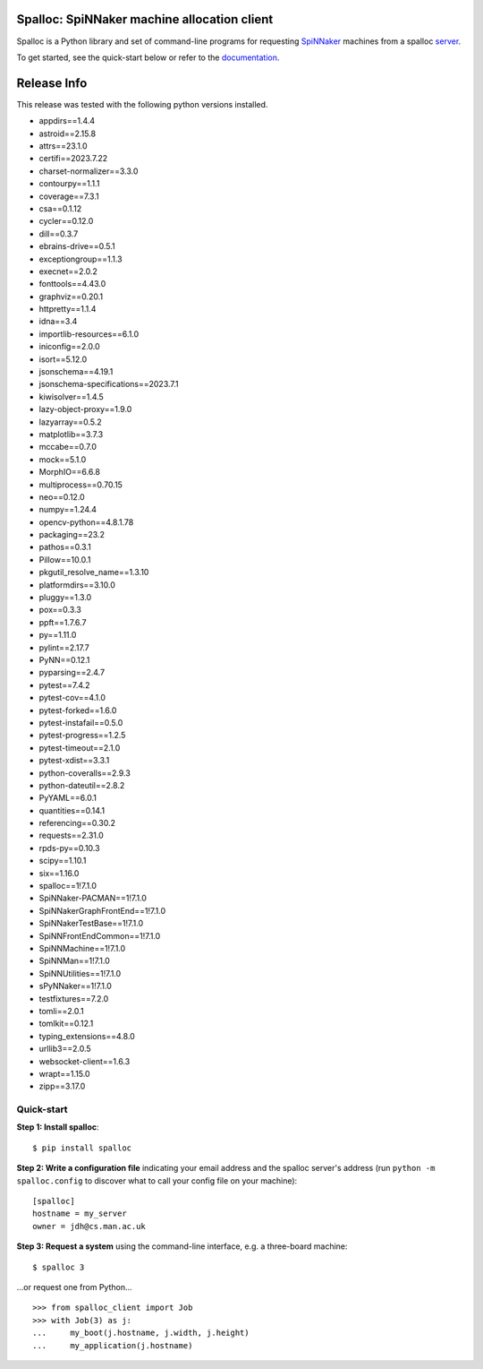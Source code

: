 Spalloc: SpiNNaker machine allocation client
============================================

.. image:: https://img.shields.io/pypi/v/spalloc.svg?style=flat
   :alt: PyPi version
   :target: https://pypi.python.org/pypi/spalloc/
.. image:: https://readthedocs.org/projects/spalloc/badge/?version=stable
   :alt: Documentation
   :target: https://spalloc.readthedocs.org/
.. image:: https://github.com/SpiNNakerManchester/spalloc/workflows/Python%20Build/badge.svg?branch=master
   :alt: Build Status
   :target: https://github.com/SpiNNakerManchester/spalloc/actions?query=workflow%3A%22Python+Build%22+branch%3Amaster
.. image:: https://coveralls.io/repos/SpiNNakerManchester/spalloc/badge.svg?branch=master
   :alt: Coverage Status
   :target: https://coveralls.io/r/SpiNNakerManchester/spalloc?branch=master

Spalloc is a Python library and set of command-line programs for requesting
SpiNNaker_ machines from a spalloc `server`_.

.. _SpiNNaker: https://apt.cs.manchester.ac.uk/projects/SpiNNaker/
.. _server: https://github.com/SpiNNakerManchester/spalloc_server

To get started, see the quick-start below or refer to the documentation_.

.. _documentation: https://spalloc.readthedocs.org/

Release Info
============
This release was tested with the following python versions installed.

- appdirs==1.4.4
- astroid==2.15.8
- attrs==23.1.0
- certifi==2023.7.22
- charset-normalizer==3.3.0
- contourpy==1.1.1
- coverage==7.3.1
- csa==0.1.12
- cycler==0.12.0
- dill==0.3.7
- ebrains-drive==0.5.1
- exceptiongroup==1.1.3
- execnet==2.0.2
- fonttools==4.43.0
- graphviz==0.20.1
- httpretty==1.1.4
- idna==3.4
- importlib-resources==6.1.0
- iniconfig==2.0.0
- isort==5.12.0
- jsonschema==4.19.1
- jsonschema-specifications==2023.7.1
- kiwisolver==1.4.5
- lazy-object-proxy==1.9.0
- lazyarray==0.5.2
- matplotlib==3.7.3
- mccabe==0.7.0
- mock==5.1.0
- MorphIO==6.6.8
- multiprocess==0.70.15
- neo==0.12.0
- numpy==1.24.4
- opencv-python==4.8.1.78
- packaging==23.2
- pathos==0.3.1
- Pillow==10.0.1
- pkgutil_resolve_name==1.3.10
- platformdirs==3.10.0
- pluggy==1.3.0
- pox==0.3.3
- ppft==1.7.6.7
- py==1.11.0
- pylint==2.17.7
- PyNN==0.12.1
- pyparsing==2.4.7
- pytest==7.4.2
- pytest-cov==4.1.0
- pytest-forked==1.6.0
- pytest-instafail==0.5.0
- pytest-progress==1.2.5
- pytest-timeout==2.1.0
- pytest-xdist==3.3.1
- python-coveralls==2.9.3
- python-dateutil==2.8.2
- PyYAML==6.0.1
- quantities==0.14.1
- referencing==0.30.2
- requests==2.31.0
- rpds-py==0.10.3
- scipy==1.10.1
- six==1.16.0
- spalloc==1!7.1.0
- SpiNNaker-PACMAN==1!7.1.0
- SpiNNakerGraphFrontEnd==1!7.1.0
- SpiNNakerTestBase==1!7.1.0
- SpiNNFrontEndCommon==1!7.1.0
- SpiNNMachine==1!7.1.0
- SpiNNMan==1!7.1.0
- SpiNNUtilities==1!7.1.0
- sPyNNaker==1!7.1.0
- testfixtures==7.2.0
- tomli==2.0.1
- tomlkit==0.12.1
- typing_extensions==4.8.0
- urllib3==2.0.5
- websocket-client==1.6.3
- wrapt==1.15.0
- zipp==3.17.0


Quick-start
-----------

**Step 1: Install spalloc**::

    $ pip install spalloc

**Step 2: Write a configuration file** indicating your email address and the spalloc
server's address (run ``python -m spalloc.config`` to discover what to call
your config file on your machine)::

    [spalloc]
    hostname = my_server
    owner = jdh@cs.man.ac.uk

**Step 3: Request a system** using the command-line interface, e.g. a
three-board machine::

    $ spalloc 3

.. image:: docs/source/_static/spalloc.gif
    :alt: Animated GIF showing the typical execution of a spalloc call.

...or request one from Python...

::

    >>> from spalloc_client import Job
    >>> with Job(3) as j:
    ...     my_boot(j.hostname, j.width, j.height)
    ...     my_application(j.hostname)
